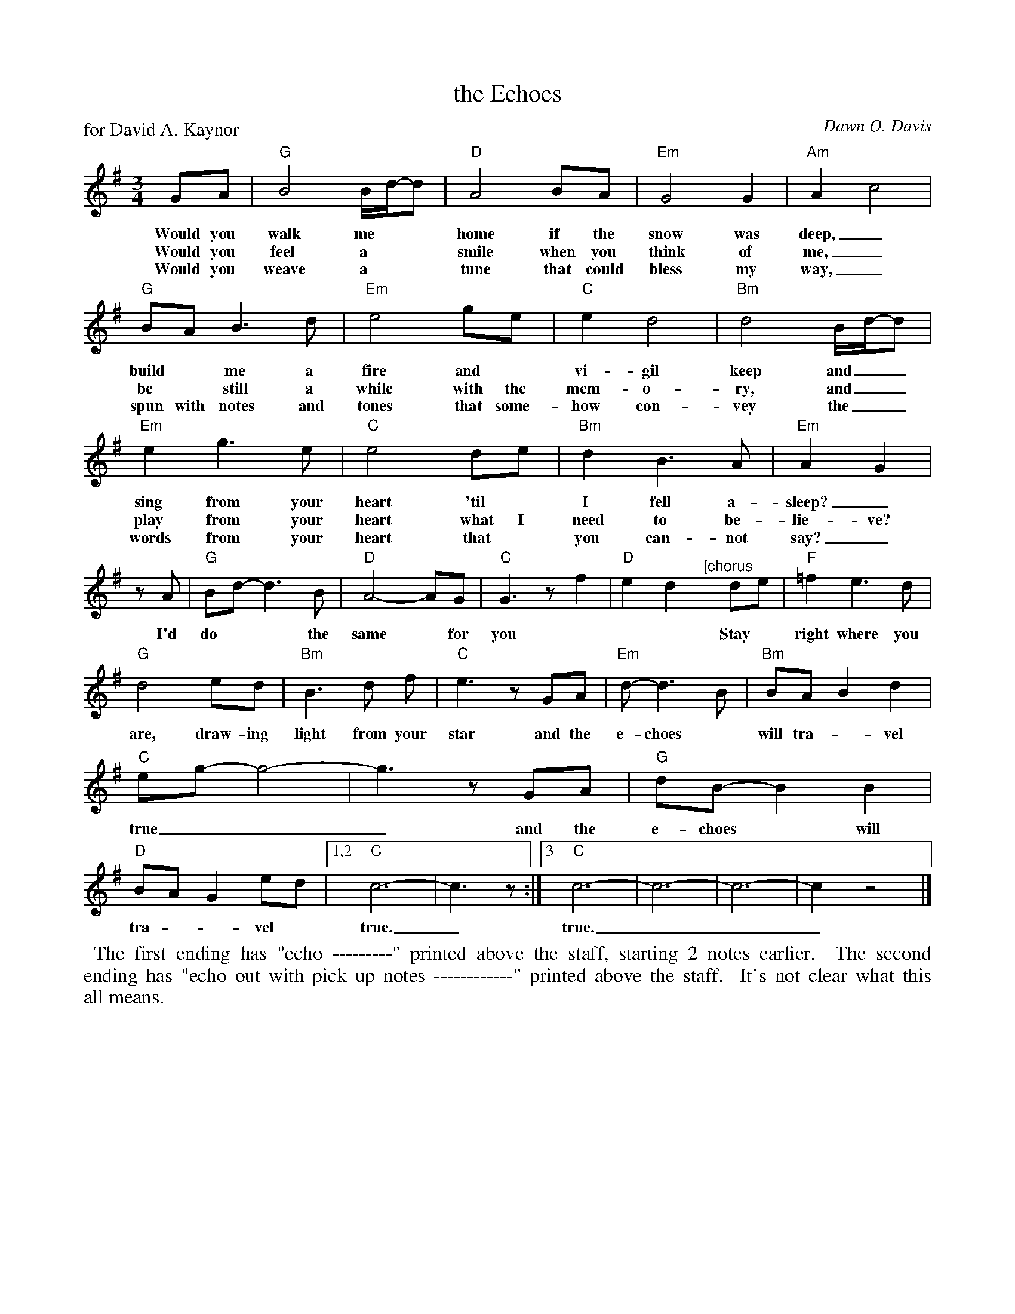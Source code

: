 X: 1
T: the Echoes
P: for David A. Kaynor
C: Dawn O. Davis
%D:2019
S: Photo of an unknown publication on Facebook
R: waltz
Z: 2021 John Chambers <jc:trillian.mit.edu>
M: 3/4
L: 1/8
K: G
%%continueall
%
GA | "G"B4 B/d/-d | "D"A4 BA | "Em"G4 G2 | "Am"A2 c4 |
w: Would you walk me** home if the snow was deep,_
w: Would you feel a** smile when you think of me,_
w: Would you weave a** tune that could bless my way,_
%
"G"BA B3 d | "Em"e4 ge | "C"e2 d4 | "Bm"d4 B/d/-d |
w: build* me a fire and* vi-gil keep and__
w: be* still a while with the mem-o-ry, and__
w: spun with notes and tones that some-how con-vey the__
%
"Em"e2 g3 e | "C"e4 de | "Bm"d2 B3 A | "Em"A2 G2 |
w: sing from your heart 'til* I fell a-sleep?_ I'd
w: play from your heart what I need to be-lie-ve?
w: words from your heart that* you can-not say?_
%
zA | "G"Bd- d3 B | "D"A4- AG | "C"G3 z f2 | "D"e2 d2 
w: I'd do** the same* for you * * *
%
"^[chorus"y de | "F"=f2 e3 d | "G"d4 ed | "Bm"B3 d f | "C"e3 z GA |
w: Stay* right where you are, draw-ing light from your star and the
%
"Em"d- d3 B | "Bm"BA B2 d2 | "C"eg- g4- | g3 z GA |
w: e-choes* will tra-*vel true___ and the
%
"G"dB- B2 B2 | "D"BA G2 ed |[1,2 "C"c6- | c3 z :|[3 "C"c6- | c6- | c6- | c2 z4 |]
w: e-choes* will tra*-vel* true._      true.____
%%begintext align
%% The first ending has "echo ---------" printed above the staff, starting 2 notes earlier.
%% The second ending has "echo out with pick up notes ------------" printed above the staff.
%% It's not clear what this all means.
%%endtext
